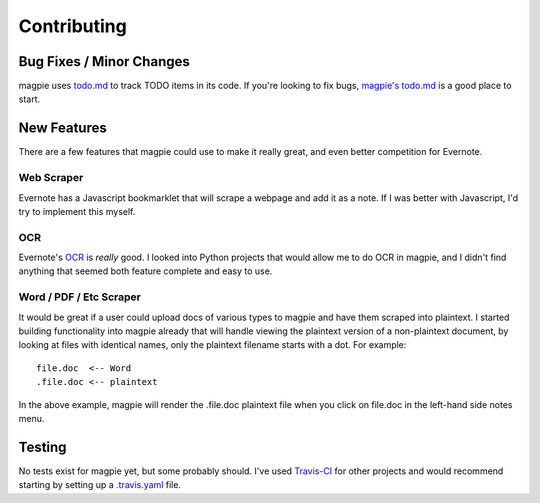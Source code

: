 ============
Contributing
============

Bug Fixes / Minor Changes
-------------------------
magpie uses `todo.md`_ to track TODO items in its code. If you're looking to fix
bugs, `magpie's todo.md`_ is a good place to start.

New Features
------------
There are a few features that magpie could use to make it really great, and even
better competition for Evernote.

Web Scraper
===========
Evernote has a Javascript bookmarklet that will scrape a webpage and add it as a
note. If I was better with Javascript, I'd try to implement this myself.

OCR
===
Evernote's `OCR`_ is *really* good. I looked into Python projects that would
allow me to do OCR in magpie, and I didn't find anything that seemed both
feature complete and easy to use.

Word / PDF / Etc Scraper
========================
It would be great if a user could upload docs of various types to magpie and
have them scraped into plaintext. I started building functionality into magpie
already that will handle viewing the plaintext version of a non-plaintext
document, by looking at files with identical names, only the plaintext filename
starts with a dot. For example::

    file.doc  <-- Word
    .file.doc <-- plaintext

In the above example, magpie will render the .file.doc plaintext file when you
click on file.doc in the left-hand side notes menu.

Testing
-------
No tests exist for magpie yet, but some probably should. I've used `Travis-CI`_
for other projects and would recommend starting by setting up a `.travis.yaml`_
file.

.. _todo.md: https://github.com/charlesthomas/todo.md
.. _magpie's todo.md: https://github.com/charlesthomas/magpie/blob/master/todo.md
.. _OCR: https://en.wikipedia.org/wiki/Optical_character_recognition
.. _Travis-CI: https://travis-ci.org/
.. _.travis.yaml: http://docs.travis-ci.com/user/languages/python/
